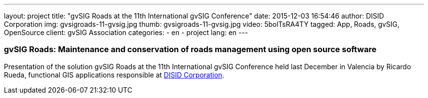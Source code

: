 ---
layout: project
title:  "gvSIG Roads at the 11th International gvSIG Conference"
date:   2015-12-03 16:54:46
author: DISID Corporation
img: gvsigroads-11-gvsig.jpg
thumb: gvsigroads-11-gvsig.jpg
video: 5bolTsRA4TY
tagged: App, Roads, gvSIG, OpenSource
client: gvSIG Association
categories:
  - en
  - project
lang: en
---

### gvSIG Roads: Maintenance and conservation of roads management using open source software

Presentation of the solution gvSIG Roads at the 11th International gvSIG Conference
held last December in Valencia by Ricardo Rueda, functional GIS applications
responsible at http://www.disid.com[DISID Corporation].




